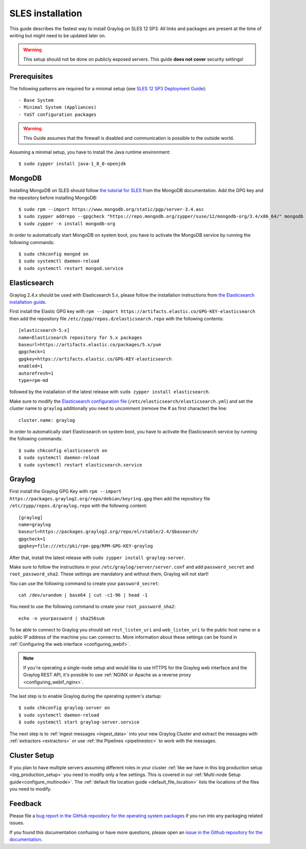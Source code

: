 *******************
SLES installation
*******************

This guide describes the fastest way to install Graylog on SLES 12 SP3. All links and packages are present at the time of writing but might need to be updated later on.

.. warning:: This setup should not be done on publicly exposed servers. This guide **does not cover** security settings!


Prerequisites
-------------

The following patterns are required for a minimal setup (see `SLES 12 SP3 Deployment Guide <https://www.suse.com/documentation/sles-12/singlehtml/book_sle_deployment/book_sle_deployment.html#sec.i.yast2.proposal.sofware>`_)::

  - Base System
  - Minimal System (Appliances)
  - YaST configuration packages

.. warning:: This Guide assumes that the firewall is disabled and communication is possible to the outside world.

Assuming a minimal setup, you have to install the Java runtime environment::

  $ sudo zypper install java-1_8_0-openjdk

MongoDB
-------

Installing MongoDB on SLES should follow `the tutorial for SLES <https://docs.mongodb.com/v3.4/tutorial/install-mongodb-on-suse/>`_ from the MongoDB documentation. Add the GPG key and the repository before installing MongoDB::

  $ sudo rpm --import https://www.mongodb.org/static/pgp/server-3.4.asc
  $ sudo zypper addrepo --gpgcheck "https://repo.mongodb.org/zypper/suse/12/mongodb-org/3.4/x86_64/" mongodb
  $ sudo zypper -n install mongodb-org

In order to automatically start MongoDB on system boot, you have to activate the MongoDB service by running the following commands::

  $ sudo chkconfig mongod on
  $ sudo systemctl daemon-reload
  $ sudo systemctl restart mongod.service

Elasticsearch
-------------

Graylog 2.4.x should be used with Elasticsearch 5.x, please follow the installation instructions from `the Elasticsearch installation guide <https://www.elastic.co/guide/en/elasticsearch/reference/5.6/rpm.html>`_.

First install the Elastic GPG key with ``rpm --import https://artifacts.elastic.co/GPG-KEY-elasticsearch`` then add the repository file ``/etc/zypp/repos.d/elasticsearch.repo`` with the following contents::

    [elasticsearch-5.x]
    name=Elasticsearch repository for 5.x packages
    baseurl=https://artifacts.elastic.co/packages/5.x/yum
    gpgcheck=1
    gpgkey=https://artifacts.elastic.co/GPG-KEY-elasticsearch
    enabled=1
    autorefresh=1
    type=rpm-md

followed by the installation of the latest release with ``sudo zypper install elasticsearch``.

Make sure to modify the `Elasticsearch configuration file <https://www.elastic.co/guide/en/elasticsearch/reference/5.4/settings.html#settings>`__  (``/etc/elasticsearch/elasticsearch.yml``) and set the cluster name to ``graylog`` additionally you need to uncomment (remove the # as first character) the line::

    cluster.name: graylog

In order to automatically start Elasticsearch on system boot, you have to activate the Elasticsearch service by running the following commands::

    $ sudo chkconfig elasticsearch on
    $ sudo systemctl daemon-reload
    $ sudo systemctl restart elasticsearch.service

Graylog
-------

First install the Graylog GPG Key with ``rpm --import https://packages.graylog2.org/repo/debian/keyring.gpg`` then add the repository file ``/etc/zypp/repos.d/graylog.repo`` with the following content::

    [graylog]
    name=graylog
    baseurl=https://packages.graylog2.org/repo/el/stable/2.4/$basearch/
    gpgcheck=1
    gpgkey=file:///etc/pki/rpm-gpg/RPM-GPG-KEY-graylog

After that, install the latest release with ``sudo zypper install graylog-server``.

Make sure to follow the instructions in your ``/etc/graylog/server/server.conf`` and add ``password_secret`` and ``root_password_sha2``. These settings are mandatory and without them, Graylog will not start!

You can use the following command to create your ``password_secret``::

    cat /dev/urandom | base64 | cut -c1-96 | head -1

You need to use the following command to create your ``root_password_sha2``::

    echo -n yourpassword | sha256sum

To be able to connect to Graylog you should set ``rest_listen_uri`` and ``web_listen_uri`` to the public host name or a public IP address of the machine you can connect to. More information about these settings can be found in :ref:`Configuring the web interface <configuring_webif>`.

.. note:: If you're operating a single-node setup and would like to use HTTPS for the Graylog web interface and the Graylog REST API, it's possible to use :ref:`NGINX or Apache as a reverse proxy <configuring_webif_nginx>`.

The last step is to enable Graylog during the operating system's startup::

  $ sudo chkconfig graylog-server on
  $ sudo systemctl daemon-reload
  $ sudo systemctl start graylog-server.service

The next step is to :ref:`ingest messages <ingest_data>` into your new Graylog Cluster and extract the messages with :ref:`extractors <extractors>` or use :ref:`the Pipelines <pipelinestoc>` to work with the messages.

Cluster Setup
---------------------

If you plan to have multiple servers assuming different roles in your cluster :ref:`like we have in this big production setup <big_production_setup>` you need to modify only a few settings. This is covered in our :ref:`Multi-node Setup guide<configure_multinode>`. The :ref:`default file location guide <default_file_location>` lists the locations of the files you need to modify.

Feedback
--------

Please file a `bug report in the GitHub repository for the operating system packages <https://github.com/Graylog2/fpm-recipes>`__ if you
run into any packaging related issues.

If you found this documentation confusing or have more questions, please open an `issue in the Github repository for the documentation <https://github.com/Graylog2/documentation/issues>`__.
